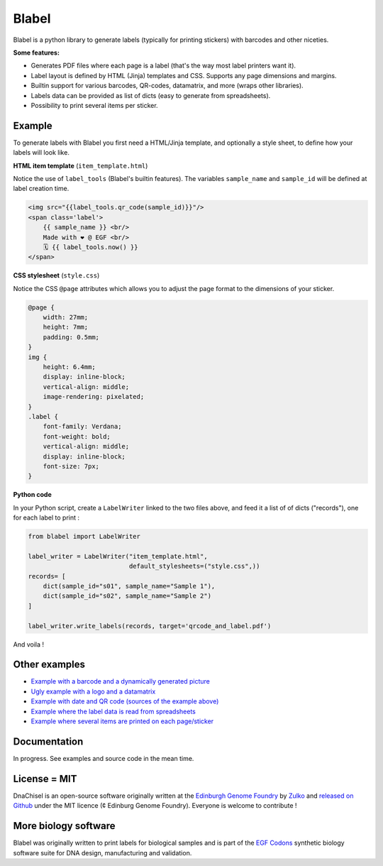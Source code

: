 .. raw:: html

    <p align="center">
    <img alt="Blabel Logo" title="DNA Chisel" src="https://raw.githubusercontent.com/Edinburgh-Genome-Foundry/blabel/master/docs/_static/images/title.png" width="400">
    <br /><br />
    </p>


Blabel
======

.. image:: https://travis-ci.org/Edinburgh-Genome-Foundry/blabel.svg?branch=master
    :target: https://travis-ci.org/Edinburgh-Genome-Foundry/blabel

.. image:: https://coveralls.io/repos/github/Edinburgh-Genome-Foundry/blabel/badge.svg?branch=master
    :target: https://coveralls.io/github/Edinburgh-Genome-Foundry/blabel?branch=master


Blabel is a python library to generate labels (typically for printing stickers)
with barcodes and other niceties.

**Some features:**

- Generates PDF files where each page is a label (that's the way most label printers want it).
- Label layout is defined by HTML (Jinja) templates and CSS. Supports any page dimensions and margins.
- Builtin support for various barcodes, QR-codes, datamatrix, and more (wraps other libraries).
- Labels data can be provided as list of dicts (easy to generate from spreadsheets).
- Possibility to print several items per sticker.

.. raw:: html
    
    <p align="center">
    <img src="https://raw.githubusercontent.com/Edinburgh-Genome-Foundry/blabel/master/docs/_static/images/demo_screenshot.png" width="715">
    <br /><br />
    </p>

Example
--------

To generate labels with Blabel you first need a HTML/Jinja template, and optionally a style sheet, to define how your labels will look like.

**HTML item template** (``item_template.html``)

Notice the use of ``label_tools`` (Blabel's builtin features). The variables ``sample_name`` and ``sample_id`` will be defined at label creation time.

.. code:: html

    <img src="{{label_tools.qr_code(sample_id)}}"/>
    <span class='label'>
        {{ sample_name }} <br/>
        Made with ❤ @ EGF <br/>
        🗓 {{ label_tools.now() }}
    </span>

**CSS stylesheet** (``style.css``)

Notice the CSS ``@page`` attributes which allows you to adjust the page format to the dimensions of your sticker.

.. code:: css

    @page {
        width: 27mm;
        height: 7mm;
        padding: 0.5mm;
    }
    img {
        height: 6.4mm;
        display: inline-block;
        vertical-align: middle;
        image-rendering: pixelated;
    }
    .label {
        font-family: Verdana;
        font-weight: bold;
        vertical-align: middle;
        display: inline-block;
        font-size: 7px;
    }

**Python code**

In your Python script, create a ``LabelWriter`` linked to the two files above,
and feed it a list of of dicts ("records"), one for each label to print :


.. code:: python

    from blabel import LabelWriter

    label_writer = LabelWriter("item_template.html",
                               default_stylesheets=("style.css",))
    records= [
        dict(sample_id="s01", sample_name="Sample 1"),
        dict(sample_id="s02", sample_name="Sample 2")
    ]

    label_writer.write_labels(records, target='qrcode_and_label.pdf')

And voila !

.. raw:: html

    <p align="center">
    <img alt="Blabel Logo" title="DNA Chisel" src="https://raw.githubusercontent.com/Edinburgh-Genome-Foundry/blabel/master/examples/qrcode_and_date/screenshot.png" width="300">
    <br /><br />
    </p>

Other examples
--------------

- `Example with a barcode and a dynamically generated picture <https://github.com/Edinburgh-Genome-Foundry/blabel/tree/master/examples/barcode_and_dynamic_picture>`_
- `Ugly example with a logo and a datamatrix <https://github.com/Edinburgh-Genome-Foundry/blabel/blob/master/examples/logo_and_datamatrix>`_
- `Example with date and QR code (sources of the example above) <https://github.com/Edinburgh-Genome-Foundry/blabel/blob/master/examples/qrcode_and_date>`_
- `Example where the label data is read from spreadsheets <https://github.com/Edinburgh-Genome-Foundry/blabel/blob/master/examples/labels_from_spreadsheet>`_
- `Example where several items are printed on each page/sticker <https://github.com/Edinburgh-Genome-Foundry/blabel/tree/master/examples/several_items_per_page>`_




Documentation
-------------

In progress. See examples and source code in the mean time.

License = MIT
--------------

DnaChisel is an open-source software originally written at the `Edinburgh Genome Foundry
<https://edinburgh-genome-foundry.github.io/home.html>`_ by `Zulko <https://github.com/Zulko>`_
and `released on Github <https://github.com/Edinburgh-Genome-Foundry/blabel>`_ under the MIT licence (¢ Edinburg Genome Foundry). Everyone is welcome to contribute !

More biology software
-----------------------

.. image:: https://raw.githubusercontent.com/Edinburgh-Genome-Foundry/Edinburgh-Genome-Foundry.github.io/master/static/imgs/logos/egf-codon-horizontal.png
  :target: https://edinburgh-genome-foundry.github.io/

Blabel was originally written to print labels for biological samples and is part of the `EGF Codons <https://edinburgh-genome-foundry.github.io/>`_
synthetic biology software suite for DNA design, manufacturing and validation.




